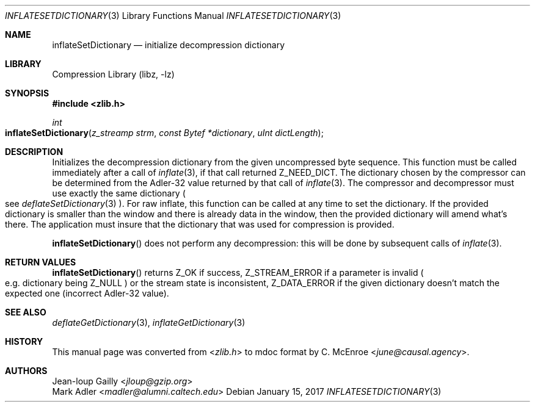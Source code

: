 .Dd January 15, 2017
.Dt INFLATESETDICTIONARY 3
.Os
.
.Sh NAME
.Nm inflateSetDictionary
.Nd initialize decompression dictionary
.
.Sh LIBRARY
.Lb libz
.
.Sh SYNOPSIS
.In zlib.h
.Ft int
.Fo inflateSetDictionary
.Fa "z_streamp strm"
.Fa "const Bytef *dictionary"
.Fa "uInt dictLength"
.Fc
.
.Sh DESCRIPTION
Initializes the decompression dictionary
from the given uncompressed byte sequence.
This function must be called
immediately after a call of
.Xr inflate 3 ,
if that call returned
.Dv Z_NEED_DICT .
The dictionary chosen by the compressor
can be determined from the Adler-32 value
returned by that call of
.Xr inflate 3 .
The compressor and decompressor
must use exactly the same dictionary
.Po
see
.Xr deflateSetDictionary 3
.Pc .
For raw inflate,
this function can be called at any time
to set the dictionary.
If the provided dictionary
is smaller than the window
and there is already data in the window,
then the provided dictionary
will amend what's there.
The application must insure that the dictionary
that was used for compression is provided.
.
.Pp
.Fn inflateSetDictionary
does not perform any decompression:
this will be done by subsequent calls of
.Xr inflate 3 .
.
.Sh RETURN VALUES
.Fn inflateSetDictionary
returns
.Dv Z_OK
if success,
.Dv Z_STREAM_ERROR
if a parameter is invalid
.Po
e.g. dictionary being
.Dv Z_NULL
.Pc
or the stream state is inconsistent,
.Dv Z_DATA_ERROR
if the given dictionary
doesn't match the expected one
(incorrect Adler-32 value).
.
.Sh SEE ALSO
.Xr deflateGetDictionary 3 ,
.Xr inflateGetDictionary 3
.
.Sh HISTORY
This manual page was converted from
.In zlib.h
to mdoc format by
.An C. McEnroe Aq Mt june@causal.agency .
.
.Sh AUTHORS
.An Jean-loup Gailly Aq Mt jloup@gzip.org
.An Mark Adler Aq Mt madler@alumni.caltech.edu

